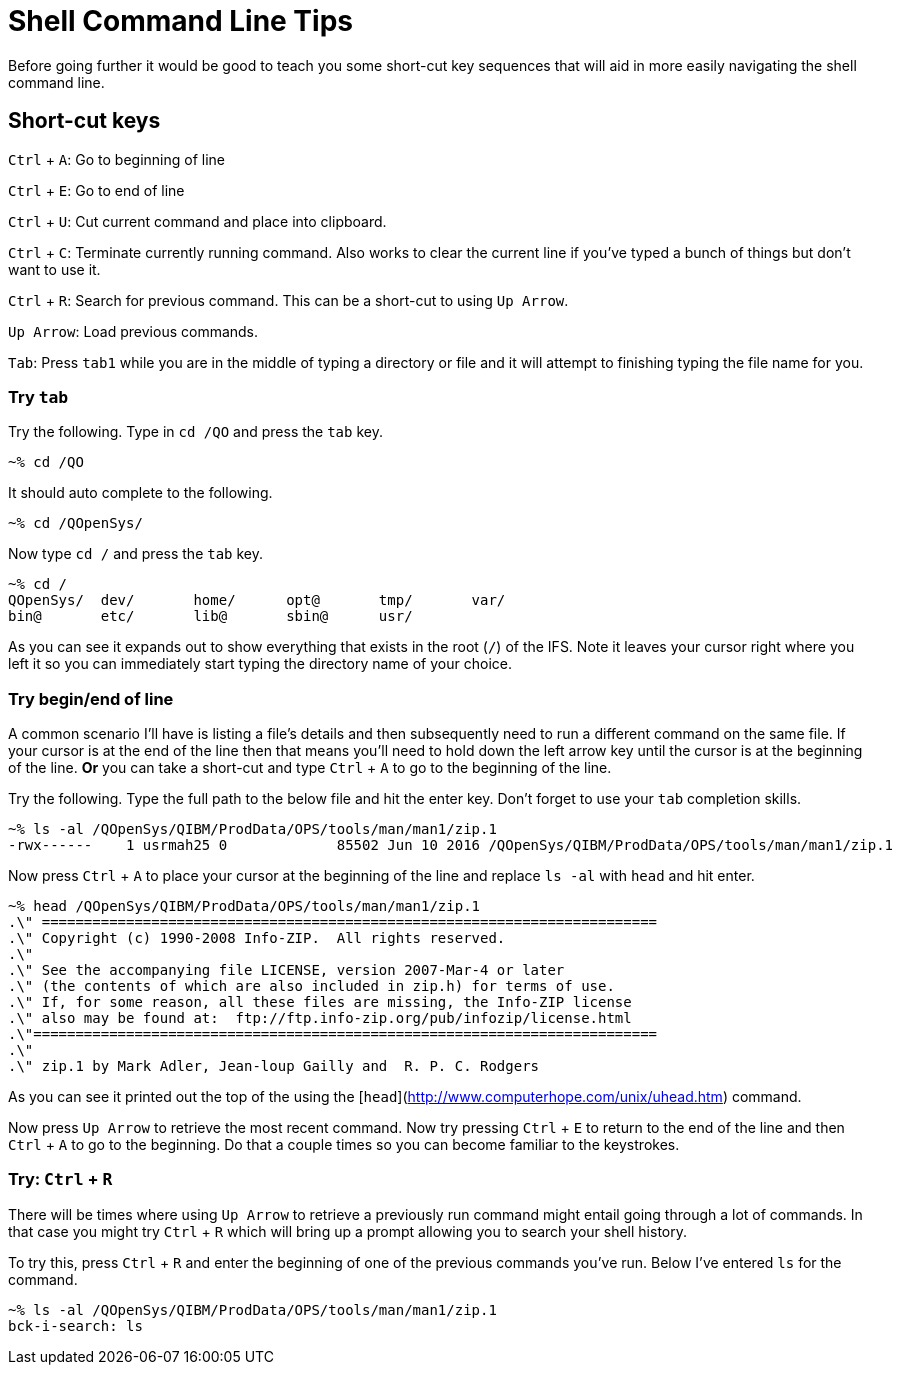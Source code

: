 # Shell Command Line Tips

Before going further it would be good to teach you some short-cut key sequences that will aid in more easily navigating the shell command line.

## Short-cut keys

`Ctrl` + `A`: Go to beginning of line  

`Ctrl` + `E`: Go to end of line  

`Ctrl` + `U`: Cut current command and place into clipboard.  

`Ctrl` + `C`: Terminate currently running command. Also works to clear the current line if you've typed a bunch of things but don't want to use it.

`Ctrl` + `R`: Search for previous command.  This can be a short-cut to using `Up Arrow`.

`Up Arrow`: Load previous commands.

`Tab`: Press `tab1` while you are in the middle of typing a directory or file and it will attempt to finishing typing the file name for you.

### Try `tab`
Try the following.  Type in `cd /QO` and press the `tab` key.

```
~% cd /QO
```

It should auto complete to the following.

```
~% cd /QOpenSys/ 
```

Now type `cd /` and press the `tab` key.

```
~% cd /
QOpenSys/  dev/       home/      opt@       tmp/       var/
bin@       etc/       lib@       sbin@      usr/
```

As you can see it expands out to show everything that exists in the root (`/`) of the IFS. Note it leaves your cursor right where you left it so you can immediately start typing the directory name of your choice.

### Try begin/end of line

A common scenario I'll have is listing a file's details and then subsequently need to run a different command on the same file.  If your cursor is at the end of the line then that means you'll need to hold down the left arrow key until the cursor is at the beginning of the line.  **Or** you can take a short-cut and type `Ctrl` + `A` to go to the beginning of the line.

Try the following.  Type the full path to the below file and hit the enter key.  Don't forget to use your `tab` completion skills.

```
~% ls -al /QOpenSys/QIBM/ProdData/OPS/tools/man/man1/zip.1
-rwx------    1 usrmah25 0             85502 Jun 10 2016 /QOpenSys/QIBM/ProdData/OPS/tools/man/man1/zip.1 
```

Now press `Ctrl` + `A` to place your cursor at the beginning of the line and replace `ls -al` with `head` and hit enter.

```
~% head /QOpenSys/QIBM/ProdData/OPS/tools/man/man1/zip.1       
.\" =========================================================================   
.\" Copyright (c) 1990-2008 Info-ZIP.  All rights reserved.
.\"
.\" See the accompanying file LICENSE, version 2007-Mar-4 or later
.\" (the contents of which are also included in zip.h) for terms of use.
.\" If, for some reason, all these files are missing, the Info-ZIP license
.\" also may be found at:  ftp://ftp.info-zip.org/pub/infozip/license.html      
.\"==========================================================================
.\"
.\" zip.1 by Mark Adler, Jean-loup Gailly and  R. P. C. Rodgers
```

As you can see it printed out the top of the using the [`head`](http://www.computerhope.com/unix/uhead.htm) command.

Now press `Up Arrow` to retrieve the most recent command.  Now try pressing `Ctrl` + `E` to return to the end of the line and then `Ctrl` + `A` to go to the beginning.  Do that a couple times so you can become familiar to the keystrokes.

### Try: `Ctrl` + `R`
There will be times where using `Up Arrow` to retrieve a previously run command might entail going through a lot of commands. In that case you might try `Ctrl` + `R` which will bring up a prompt allowing you to search your shell history.

To try this, press `Ctrl` + `R` and enter the beginning of one of the previous commands you've run.  Below I've entered `ls` for the command.

```
~% ls -al /QOpenSys/QIBM/ProdData/OPS/tools/man/man1/zip.1
bck-i-search: ls
```

